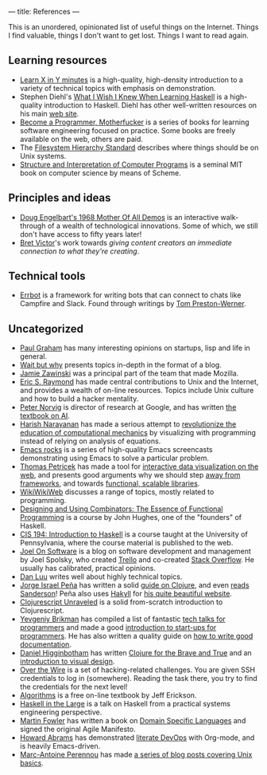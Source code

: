 ---
title: References
---

This is an unordered, opinionated list of useful things on the Internet. Things
I find valuable, things I don't want to get lost. Things I want to read again.

** Learning resources
- [[https://learnxinyminutes.com][Learn X in Y minutes]] is a high-quality, high-density introduction to a variety
  of technical topics with emphasis on demonstration.
- Stephen Diehl's [[http://dev.stephendiehl.com/hask/][What I Wish I Knew When Learning Haskell]] is a high-quality
  introduction to Haskell. Diehl has other well-written resources on his main
  [[http://www.stephendiehl.com/][web site]].
- [[http://programming-motherfucker.com/become.html][Become a Programmer, Motherfucker]] is a series of books for learning software
  engineering focused on practice. Some books are freely available on the web,
  others are paid.
- The [[http://www.pathname.com/fhs/][Filesystem Hierarchy Standard]] describes where things should be on Unix
  systems.
- [[http://sarabander.github.io/sicp/][Structure and Interpretation of Computer Programs]] is a seminal MIT book on
  computer science by means of Scheme.
** Principles and ideas
- [[http://www.dougengelbart.org/firsts/dougs-1968-demo.html][Doug Engelbart's 1968 Mother Of All Demos]] is an interactive walk-through of a
  wealth of technological innovations. Some of which, we still don't have access
  to fifty years later! 
- [[http://worrydream.com][Bret Victor]]'s work towards /giving content creators an immediate connection to
  what they're creating/.
** Technical tools
- [[http://errbot.io/en/latest/#][Errbot]] is a framework for writing bots that can connect to chats like Campfire
  and Slack. Found through writings by [[http://tom.preston-werner.com][Tom Preston-Werner]].
** Uncategorized
- [[http://paulgraham.com][Paul Graham]] has many interesting opinions on startups, lisp and life in
  general.
- [[https://waitbutwhy.com/][Wait but why]] presents topics in-depth in the format of a blog.
- [[https://www.jwz.org/about.html][Jamie Zawinski]] was a principal part of the team that made Mozilla.
- [[http://www.catb.org/esr/][Eric S. Raymond]] has made central contributions to Unix and the Internet, and
  provides a wealth of on-line resources. Topics include Unix culture and how to
  build a hacker mentality.
- [[http://norvig.com/21-days.html][Peter Norvig]] is director of research at Google, and has written [[http://aima.cs.berkeley.edu/][the textbook
  on AI]].
- [[https://harishnarayanan.org/][Harish Narayanan]] has made a serious attempt to [[http://mechanicsacademy.org/][revolutionize the education of
  computational mechanics]] by visualizing with programming instead of relying on
  analysis of equations.
- [[http://emacsrocks.com/][Emacs rocks]] is a series of high-quality Emacs screencasts demonstrating using
  Emacs to solve a particular problem.
- [[http://tomasp.net/][Thomas Petricek]] has made a tool for [[https://thegamma.net/][interactive data visualization on the web]],
  and presents good arguments why we should step [[http://tomasp.net/blog/2015/library-frameworks/][away from frameworks]], and
  towards [[http://tomasp.net/blog/2015/library-layers/][functional, scalable libraries]].
- [[http://wiki.c2.com/][WikiWikiWeb]] discusses a range of topics, mostly related to programming.
- [[http://www.cse.chalmers.se/~rjmh/Combinators/][Designing and Using Combinators: The Essence of Functional Programming]] is a
  course by John Hughes, one of the "founders" of Haskell.
- [[http://www.seas.upenn.edu/~cis194/spring13/lectures.html][CIS 194: Introduction to Haskell]] is a course taught at the University of
  Pennsylvania, where the course material is published to the web.
- [[https://www.joelonsoftware.com/][Joel On Software]] is a blog on software development and management by Joel
  Spolsky, who created [[https://trello.com/][Trello]] and co-created [[https://stackoverflow.com/][Stack Overflow]]. He usually has
  calibrated, practical opinions.
- [[http://danluu.com/][Dan Luu]] writes well about highly technical topics.
- [[https://www.blaenkdenum.com/][Jorge Israel Peña]] has written a solid [[https://www.blaenkdenum.com/notes/clojure/][guide on Clojure]], and even [[https://www.blaenkdenum.com/reads/#wok][reads]]
  [[https://www.blaenkdenum.com/reads/#wor][Sanderson]]! Peña also uses [[https://jaspervdj.be/hakyll/][Hakyll]] for [[https://github.com/blaenk/blaenk.github.io][his quite beautiful website]].
- [[http://funcool.github.io/clojurescript-unraveled/][Clojurescript Unraveled]] is a solid from-scratch introduction to Clojurescript.
- [[https://www.ybrikman.com/][Yevgeniy Brikman]] has compiled a list of fantastic [[https://www.ybrikman.com/writing/2014/05/29/must-see-tech-talks-for-every-programmer/][tech talks for programmers]]
  and made a good [[https://www.hello-startup.net/][introduction to start-ups for programmers]]. He has also written a
  quality guide on [[https://www.ybrikman.com/writing/2014/05/05/you-are-what-you-document/][how to write good documentation]].
- [[http://www.flyingmachinestudios.com/][Daniel Higginbotham]] has written [[https://www.braveclojure.com/][Clojure for the Brave and True]] and an
  [[http://www.visualmess.com/][introduction to visual design]].
- [[http://overthewire.org/wargames/][Over the Wire]] is a set of hacking-related challenges. You are given SSH
  credentials to log in (somewhere). Reading the task there, you try to find the
  credentials for the next level!
- [[http://jeffe.cs.illinois.edu/teaching/algorithms/][Algorithms]] is a free on-line textbook by Jeff Erickson.
- [[https://skillsmatter.com/skillscasts/9098-haskell-in-the-large-the-day-to-day-practice-of-using-haskell-to-write-large-systems][Haskell in the Large]] is a talk on Haskell from a practical systems engineering
  perspective.
- [[https://martinfowler.com/][Martin Fowler]] has written a book on [[https://martinfowler.com/books/dsl.html][Domain Specific Languages]] and signed the
  original Agile Manifesto.
- [[http://www.howardabrams.com/][Howard Abrams]] has demonstrated [[http://www.howardism.org/Technical/Emacs/literate-devops.html][literate DevOps]] with Org-mode, and is heavily
  Emacs-driven.
- [[http://www.imagination-land.org/][Marc-Antoine Perennou]] has made [[http://www.imagination-land.org/posts/2012-11-22-knowing-your-system-part-basics-on-unixlike-systems.html][a series of blog posts covering Unix basics]].
